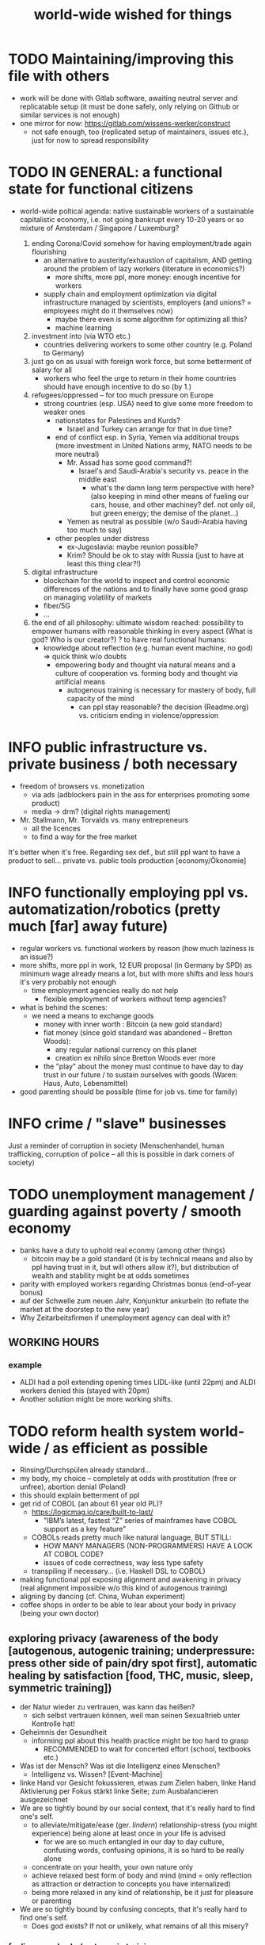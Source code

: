 #+TODO: TODO @WORK RÜCKFRAGE WAT?! | DONE INFO WAITING
#+STARTUP: indent
#+TITLE: world-wide wished for things
* TODO Maintaining/improving this file with others
- work will be done with Gitlab software, awaiting neutral server and replicatable setup (it must be done safely, only relying on Github or similar services is not enough)
- one mirror for now: https://gitlab.com/wissens-werker/construct
  - not safe enough, too (replicated setup of maintainers, issues etc.), just for now to spread responsibility
* TODO IN GENERAL: a functional state for functional citizens
- world-wide poltical agenda: native sustainable workers of a sustainable capitalistic economy, i.e. not going bankrupt every 10-20 years or so
  mixture of Amsterdam / Singapore / Luxemburg?
  
  1. ending Corona/Covid somehow for having employment/trade again flourishing
     - an alternative to austerity/exhaustion of capitalism, AND getting around the problem of lazy workers (literature in economics?)
       - more shifts, more ppl, more money: enough incentive for workers
     - supply chain and employment optimization via digital infrastructure managed by scientists, employers (and unions? = employees might do it themselves now)
       - maybe there even is some algorithm for optimizing all this?
       - machine learning
  2. investment into (via WTO etc.)
     - countries delivering workers to some other country (e.g. Poland to Germany)
  3. just go on as usual with foreign work force, but some betterment of salary for all
     - workers who feel the urge to return in their home countries should have enough incentive to do so (by 1.)
  4. refugees/oppressed -- for too much pressure on Europe
     - strong countries (esp. USA) need to give some more freedom to weaker ones
       - nationstates for Palestines and Kurds?
         - Israel and Turkey can arrange for that in due time?
       - end of conflict esp. in Syria, Yemen via additional troups (more investment in United Nations army, NATO needs to be more neutral)
         - Mr. Assad has some good command?!
           - Israel's and Saudi-Arabia's security vs. peace in the middle east
             - what's the damn long term perspective with here? (also keeping in mind other means of fueling our cars, house, and other machiney? def. not only oil, but green energy; the demise of the planet...)
         - Yemen as neutral as possible (w/o Saudi-Arabia having too much to say)
       - other peoples under distress
         - ex-Jugoslavia: maybe reunion possible?
         - Krim? Should be ok to stay with Russia (just to have at least this thing clear?!)
  5. digital infrastructure
     - blockchain for the world to inspect and control economic differences of the nations and to finally have some good grasp on managing volatility of markets
     - fiber/5G
     - ...
  6. the end of all philosophy: ultimate wisdom reached: possibility to empower humans with reasonable thinking in every aspect (What is god? Who is our creator?)
     ? to have real functional humans:
     - knowledge about reflection (e.g. human event machine, no god) => quick think w/o doubts
       - empowering body and thought via natural means and a culture of cooperation
         vs.
         forming    body and thought via artificial means
         - autogenous training is necessary for mastery of body, full capacity of the mind
           - can ppl stay reasonable? the decision (Readme.org) vs. criticism ending in violence/oppression
* INFO public infrastructure vs. private business / both necessary
- freedom of browsers vs. monetization
  - via ads (adblockers pain in the ass for enterprises promoting some product)
  - media -> drm? (digital rights management)
- Mr. Stallmann, Mr. Torvalds vs. many entrepreneurs
  - all the licences
  - to find a way for the free market
It's better when it's free. Regarding sex def., but still ppl want to have a product to sell...
private vs. public tools production [economy/Ökonomie]
* INFO functionally employing ppl vs. automatization/robotics (pretty much [far] away future)
- regular workers vs. functional workers by reason (how much laziness is an issue?)
- more shifts, more ppl in work, 12 EUR proposal (in Germany by SPD) as minimum wage already means a lot, but with more shifts and less hours it's very probably not enough
  - time employment agencies really do not help
    - flexible employment of workers without temp agencies?
- what is behind the scenes:
  - we need a means to exchange goods
    - money with inner worth : Bitcoin (a new gold standard)
    - fiat money (since gold standard was abandoned -- Bretton Woods):
      - any regular national currency on this planet
      - creation ex nihilo since Bretton Woods ever more
    - the "play" about the money must continue to have day to day trust in our future / to sustain ourselves with goods (Waren: Haus, Auto, Lebensmittel)
- good parenting should be possible (time for job vs. time for family)
* INFO crime / "slave" businesses
Just a reminder of corruption in society (Menschenhandel, human trafficking, corruption of police -- all this is possible in dark corners of society)
* TODO unemployment management / guarding against poverty / smooth economy
- banks have a duty to uphold real econmy (among other things)
  - bitcoin may be a gold standard (it is by technical means and also by ppl having trust in it, but will others allow it?), but distribution of wealth and stability might be at odds sometimes
- parity with employed workers regarding Christmas bonus (end-of-year bonus)
- auf der Schwelle zum neuen Jahr, Konjunktur ankurbeln (to reflate the market at the doorstep to the new year)
- Why Zeitarbeitsfirmen if unemployment agency can deal with it?
** WORKING HOURS
*** example
- ALDI had a poll extending opening times LIDL-like (until 22pm) and ALDI workers denied this (stayed with 20pm)
- Another solution might be more working shifts.
* TODO reform health system world-wide / as efficient as possible
- Rinsing/Durchspülen already standard...
- my body, my choice -- completely at odds with prostitution (free or unfree), abortion denial (Poland)
- this should explain betterment of ppl
- get rid of COBOL (an about 61 year old PL)?
  - https://logicmag.io/care/built-to-last/
    - "IBM’s latest, fastest “Z” series of mainframes have COBOL support as a key feature"
  - COBOLs reads pretty much like natural language, BUT STILL:
    - HOW MANY MANAGERS (NON-PROGRAMMERS) HAVE A LOOK AT COBOL CODE?
    - issues of code correctness, way less type safety
  - transpiling if necessary... (i.e. Haskell DSL to COBOL)
- making functional ppl exposing alignment and awakening in privacy (real alignment impossible w/o this kind of autogenous training)
- aligning by dancing (cf. China, Wuhan experiment)
- coffee shops in order to be able to lear about your body in privacy (being your own doctor)
** exploring privacy (awareness of the body [autogenous, autogenic training; underpressure: press other side of pain/dry spot first], automatic healing by satisfaction [food, THC, music, sleep, symmetric training])
- der Natur wieder zu vertrauen, was kann das heißen?
  - sich selbst vertrauen können, weil man seinen Sexualtrieb unter Kontrolle hat!
- Geheimnis der Gesundheit
  - informing ppl about this health practice might be too hard to grasp
    - RECOMMENDED to wait for concerted effort (school, textbooks etc.)
- Was ist der Mensch? Was ist die Intelligenz eines Menschen?
  - Intelligenz vs. Wissen? [Event-Machine]
- linke Hand vor Gesicht fokussieren, etwas zum Zielen haben, linke Hand Aktivierung per Fokus stärkt linke Seite; zum Ausbalancieren ausgezeichnet
- We are so tightly bound by our social context, that it's really hard to find one's self.
  - to alleviate/mitigate/ease (ger. /lindern/) relationship-stress (you might experience) being alone at least once in your life is advised
    - for we are so much entangled in our day to day culture, confusing words, confusing opinions, it is so hard to be really alone
  - concentrate on your health, your own nature only
  - achieve relaxed best form of body and mind (mind = only reflection as attraction or detraction to concepts you have internalized)
  - being more relaxed in any kind of relationship, be it just for pleasure or parenting
- We are so tightly bound by confusing concepts, that it's really hard to find one's self.
  - Does god exists? If not or unlikely, what remains of all this misery?
*** feeling your body / autogenic training
- feeling pain and pressing the other side
*** evolutionary big picture (social intelligence) vs. your own life
- TODO cf. MoB
- seeing oneself as a result of evolution, random development of animals on earth with humans as a kind of animal developing very sophisticated languages, instead of being only your biographical record of family, friends, and foes
  - Isn't this redemption for free?
  - Is this enough to deal with bad conscience? E.g. murder?
- how did humanity and its intelligence evolve on this planet?
  - just communication about interesting phaenomena, e.g. the first man made fire using a flintstone replicating the fire cast by thunderbolt on some dry wood (maybe even your own humble hud?)
  - but still a flintstone able to reproduce the power of nature
  - i.e. something interesting to talk about
  - interesting first words to speak about
  - our intelligence/knowledge is just the result of social interaction (knowledge not communicated is lost knowledge)
*** social principle
- TODO cf.

** INFO China proud again (Wuhan: so much progress)
** RÜCKFRAGE How much cancer is related to psychic condition? (being fearful about becoming ill?)
- natural relegion helps to eradicte this fear completely
* TODO e-government / efficient bureaucracy
- really easy to create a company (cf. England's SME [small-medium-enterprises], Germany's Ich-AG)
  - easier paperwork
  - having skilled ppl (England: north-south-gap)
  - cf. theconversation.com SME bedrock british econommy, gov.uk Local Industrial Strategies (2018)
- e-government tooling from Estonia, Sweden!!! (so much Open/Free Software available already)
* @WORK more (green) energy
** solar power from Africa or even souther Europe
- Australia is delivering sun energy to Singapore by 2027 (Sun Cable)
  - direct current submarine cable tech
- too much political trouble in Norther Africa right now, but South Europe?
- Sub-Sahara (Kenia, Namibia?) has even better sun power than Northern Africa
  - some sun panels already there, but lacking infrastructure (bringing it to the ppl)
** progess with fusion reactors?
- arirang.com
** hydrogen energy for factories and trucks / not that good for (personal) cars?
* @WORK economic kybernetics/supply chain optimization with free market of course
es muss immer IRGENDWAS ausgehandelt werden in den einzelnen Märkten, in Staaten, in Unternehmen (Lohn, Arbeitszeiten, value of a currency)
Sachen, die nicht ausgehandelt werden müssen:
Urlaub (ja der Staat macht das einfach! gesetzl. Regelungen..)

Schritt für Schritt Abstimmung in diesen Märkten / Tezos Blockchain und die Protokollaushandlung
EIN NETZ VON NETZEN / einzelne Unternehmen bis hin zur globalen Weltwirtschaft
jeder ist irgendwo Teil eines Netzes
die einzelnen Netzen versuchen von zentraler Stelle aus zu optimieren, aber Verhandlungen auch innerhalb der einzelnen Netze
Firmen haben Macht über ihre eigene Verwaltung (Blockchain etc. in Firma, daher schwierig dort jetzt auch überall Tezos zu etablieren) -- Zahlen aber zur Wirtschaftskontrolle nach außen liefern..
Öffentliche Hand sollte aber mal alles mit Tezos machen ; hier die Aushandlung zwischen Arbeitgeber und Arbeitnehmer perfekt machen (als Demonstration auch für die freie Wirtschaft)
Aushandlung sollte abgebildet werden in der Datenstruktur; andernfalls eine systemische Schwäche, die uns spätestens seit der Industrialisierung zu schaffen macht (Arbeitgeber overpowering Arbeitnehmer until Arbeitnehmer storm the factory, and rinse and repeat)
Wir können einfach nicht diesen Fehler immer wieder machen, so viele Neutrale/Unparteiische, die dieses Problem sehen. Und wie überhaupt nochmal neu anfangen, wenn nicht mit der richtigen Architektur...
Politik gibt's ja auch noch für die Unternehmen... Wirtschaftsregulation

irgendwie muss Leistung belohnt werden ;
Meritokratie und Technokratie hand in hand

** to have ONE OPEN SOURCE PRODUCT ready for markets in companies and state economy planning? covering all the use cases?
** TODO each country having control over its currency's value
- to only rely on Bitcoin/btc is too much?!
- currently Europe's Euro model just sharpens economic imbalances between member states, for weak economic power of one country cannot be balanced by decreasing one state's own currency value
  - maybe it still makes sense to keep Euro, for each country euro country managed on blockchain weights can be applied???
    - also some trust in each countrie's currency? and still only digital? printing money and minting coins too much of a hassle?!
    - still getting rid of paper money like in Singapore and China seems to be worthwhile
    - a common ledger -- different currencies to level differences in economic power
- some experts to consult: Yannis Varoufakis, Alexis Tsipras, Kyriakos Mitsotakis, Giorgos Papandreou (Athens), James Galbraith (Texas)
  - A modest proposal for solving the Eurozone Crisis, Version 4.0
** Internet of things @ blockchain + 5G fast everywhere could be really helpful
- huge quarrel between USA and China
  - mostly about market share?
  - but also espionage (more open source could help here) or only red herring argument?
- can't we have 5g open source infrastructure (have to look up what's it about)
  - China/Huawei is already principal planner in ITU (Internat. Telecomm. Union)
** TODO consensus algorithms
- having a copy of sth. uniquely produced, those receiving the copy can make consensus
- cf. zero knowledge proof
** ethereum
** tezos
** business management for everyone; connection to blockchain
- SAP: more blockchain in Enterprise-Resource-Planning for the plan
  - makes really sense with this huge market share!!!
- open source candidate?
** more local production to avoid mono cultures, having more organic food
- maybe more ppl like to work in agriculture again?
- happy farmers
- less feeding the world
- how much meat is necessary? still (organic) meat nice to have!
** cardano?!
** Kantorovich/linear programming
- https://chris-said.io/2016/05/11/optimizing-things-in-the-ussr/
- There are hierarchical levels to the "economy" and central planning may work well at some levels. Companies at the lower levels of the hiearchy are centrally planned entities with managers assigning tasks to employees instead of using a free market to distribute them within the organization. At the middle layer, the free market links these centrally planned companies and force them to compete. It's an open question whether having a centrally planned top layer to handle national economic strategy and steer market forces is better than letting the free market handle that as well.
** TODO linear types and prototype objects
- on a blockchain
- dynamic and type-safe programming?!
  - linear types for efficient memory allocation!!!!
  - for mixins in OO?!
- dashes, greater-than in function names (works with QWERTY, too! :-) )
- a concatenative language is a functional one and trivial to run efficiently
  - evincarofautumn.blogspot.com/2012/02/why-concatenative-programming-matters.html
  - like Factor/Joy; function composition by default (not dot operator like in Haskell)
** INFO various enterprises experimenting w/ hyperledger (permissioned blockchain)
- ALDI, LIDL und Schwartz
- interfaces/Schnittstellen
* WAT?! internet capable to deal with ever more traffic?
- Zoom et al. in Corona times def. a stress test
- state of the art of internet backbone? Huawei vs. Juniper (autonomous/self-driving networks?)
- related: how good connection bandwidth? fiber to the home investment!!
* education
** digital classroom
- HPI Schul-cloud
** TODO sexual education
*** sexual preference by training / one may assume metrosexuality as norm
[edit] natural standard (hetero) vs. cultural standard (metro)
- sexual preference is established by being trained in social context
  - being gay or lesbian is just by training
  - experience about this training related by the queer community
  - shaming plays big role when ppl are trained on each other
    - peer pressure about having first intercourse leads to finding a mate as fast as possible ("Did you already pop the cherry?")
      - first intercourse with cousins or even among siblings also not uncommon
        
  - hetero sexuality seems to be the NATURAL STANDARD (there are exceptions like having neutral or both sexes in members of a species?)
  - the CULTURAL STANDARD should be metrosexuality for if you know sex preference is by random and trained, why not decide for yourself whom to fuck!
    
  - metrosexuality is the new standard perspective regarding gender preference! metrosexuality = metropolitan sexuality = in big cities more freedom of choice regarding preference of gender of your sexual partners developed first, so just for the lack of a better term for this behaviour, "metrosexuality" still applies universally, although we know the term itself referencing only big/capital cities is plainly wrong (relying on etymology for explaining specific terms might be daunting...)
  - standard of metrosexuality does not imply paedophilia (endangering the free will of the child is a bad practice, again endangering future relationships of the child TODO)
*** RÜCKFRAGE gender differences
**** female
- clitoris :: The antomist Mateo Renaldo Colombo (1516-1559), professor at Padua, claimed to have discovered it ("/De re anatomica/",[unsic!] 1559, p. 243). He called it /amor Venris, vel dulcedo/ "the love or sweetness of Venus.[sic?!]" It had been know earlier to women. (That's just another claim, of horse! :-) )
*** INFO gender equality
- <2020-12-07 Mo> dream about christmas-sugar-testing (☑) and trouser-testing (no checkmark), regarding the last I was preferring close-to-skin trousers althoug I said earlier that this is too much to observe in general for sex drive is just so difficult to overlook
  - still in the context of being with my wife in a club/cafe meeting with friends I just don't know
  - but in professional context (at work like on a spaceship) how much sexiness can you endure and still be faithful to your spouse? Are Star Trek's dresses too sexy to be professional? I don't know.
  - Should I tell her what to dress for some given social context X. I don't know. Rather not.
  - Women think a lot about this as well as men, some times less, some times more...
  - gist: How much exertion of control over the loved object/person is necessary? As few as possible, in order to preserve freedom. (maybe it's possible to express uneasiness about choice of dress, just some expression of doubting, thinking, envy (somewhat positive envy: as a token of you being bound to your mate via attraction, what can of course exploited by others, the fear of your mate being lured into unfaithfulness; this is just hard to get rid off with an attractive mate...)
*** WAT?! selfsex
- anti-social independence
- strange     independence
- shamable    independence

but...

It should be ok to explore you're own sexuality with appropriate tools for various reasons:
- feeling unattractive
  - how to feel attractive w/o having sex? Having sex usually makes you "sexier"! (but also bad experience possible which result in just opposite -- still bodily activity (like any kind of sport) should result more attractivity
    - but: body/mind problem and experiencing sex
    - if privacy established only positive experience should remain, because you're very reassured of your self
  - having sex usually makes one more attractive because you're body is activated to the utmost [cf. runner's high]

- pressure of first intercourse (which sometimes might be even marriage)
  - women and loosing their virginity: Is clit-rubbing ok esp. before first intercourse?
    -> If it is ok for men to dash one's doodle, why not the analogue practice for women?

- men masturbating
  - Getting blind masturbating seems very unlikely, however it might be bad for alignment, if you do it only with one hand always. You should train both hands!
  - for the perfect simulation of sex:
    - to have moldable material (some kind of thick blanket) to produce a comfortable hole to fuck into,
    - using a condome -- to not hurt the penis.

Nonetheless, the human being can only really find oneself in the social realm. Without social contact, what includes sexual intercourse, we never would have survived in the first place.

more reasons for self sex
- really independent from other persons, interpersonal sex drive (once in your life at least)
  - for we are so much entangled in our day to day culture, confusing words, confusing opinions, it is so hard to be really alone
- concentrate on your health, your own nature only
- achieve relaxed best form of body and mind (mind = only reflection as attraction or detraction to concepts you have internalized)
- being more relaxed in any kind of relationship, be it just for pleasure or parenting
- solution to burden of interpersonal shaming because of having interpersonal sex or not is one instance of group based human hatred (hatred and shaming are very much related)
- why force anyone to have sex with you if you can do it and (potentially) enjoy it way more -> ruling out paedophilia (endangering the freedom (biographical free will) of the child)
*** sexual perversions
**** paedophilia
- paedophilia in families = incest
- literally: kin-lying
- examples showing how hard it is to refrain from sexual contact, esp. when you're already so close to someone as in family relations, also dissatisfaction with actual partner plays a major role:
  - parents break up (one possibly moves out), one of the parents trys to console child might end in sexual activity (why not with his partner, i.e. wife/husband ?)
  - (step-)fathers engaging with children (why not with his partner, i.e. wife/husband ?)
- to avoid: having stable partnerships, also:
  - self-sex (cushion-condom, dildo): why force anyone to have sex with you if you can do it and (potentially) enjoy it way more -> ruling out paedophilia (endangering the freedom (biographical free will) of the child)
* @WORK clash of cultures vs. integration of cultures / cultural religions vs. one natural religion
- natural big picture (evolution) vs. cultural big picture (natural religion, reasonable politics)
- not easy to make integration happen with all the different emerged aspects of cultural life, among these religion is a major obstruction for integration
- journals mocking religions might be either
  - a useful act of criticism exposing defects of religions as in:
    - preachers of hate boosting inter-religious, inter-cultural war ideas ("we are the oppressed, we need to defend, so please go to training camp in middle east and learn to fight!")
    - rather unreflected sex education in the light of 21st century/secularization/gender thinking)
  - really making the sitation worse and hardening the frontiers as in
    - Charlie Hebdo bombing, thereupon worlds stands united with "civilization/reason", but still neglecting integration
- but the real problem are cultural religions themselves for they rely on:
  - some prophet X and his interpreters making up rules for all
- so, is there a natural religion we all could consent to?
  - yes, we only need to know about the origin of our species and abstract (get rid) whereby of all cultural distinctions
  - this is possible by thinking about our:
    - random evolution on this planet
    - evolved social intelligence as opposed to only personal intelligence (what you know is just trained into you by society, but still you very much know your own history. Just both would be important to have this natural religion.)
    - What's in your mind anyway?
      - if there is nothing to be afraid of in your mind nor to hope for (no devil/no god), what's actually going on in the mind, what can we rely on? Just reflecting the world and building concepts in our mind in order to have an effect on the world, to survive, to reproduce, to engage with others, to learn words from others to share them again with others, to build communities, to destroy others, i.e. to mediate, to fight... and now we are here in the 21st century. big picture of evolution vs. personal biography of family, friends, foes
      - to see that you're nothing else than an animal which has with other animals developed interesting words to speak about (social intelligence instead of this rather personal notion we acquire)
      - personal intelligence emerges out of social intelligence/communication (flintstone making fire, something really interesting to talk about?!)
      - to find out about the cultivation of intelligence happens exactly one time on any planet in the universe exhibiting life forms (assuming the life forms will not go extinct by some interior/exterior misfortune [war/meteor-shower])

* TODO pension planning:
    - why necessary to have ppl plan so much for themselves about retirement? Why can't the state effectively provide this service?
    - better family structures to provide for elderly?
      - might be difficult but retirement homes are quite a horror most of the time...
        - family schemes of Italy might be a good example here?!
* TODO reforming law
- just new law written in English
- too much: Grammatical Framework / Raanta
  - have one abstract formulation for a law and have multiple representations in different languages all abiding this abstract one
  - a programming language (PL) to describe natural language(s) to have a precise formulation which can be used at court
  - this PL based on lambda calculus and is dependently typed, which means it's very expressive and consitency of laws is machine checkable
  - there really some effort to encode all this (also for the different nat. languages), but the key point is still to have consistency (hopefully less lawyers / law bureaucracy needed to manage laws)
